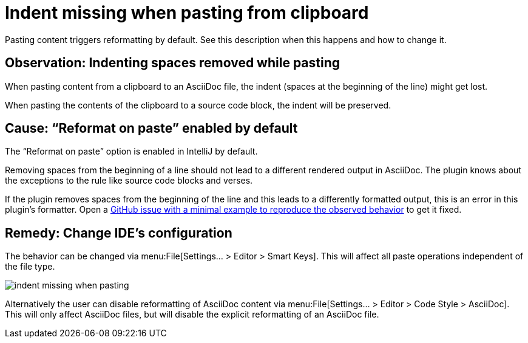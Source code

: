 = Indent missing when pasting from clipboard
:navtitle: Indent missing when pasting
:description: Pasting content triggers reformatting by default. See this description when this happens and how to change it.

{description}

== Observation: Indenting spaces removed while pasting

When pasting content from a clipboard to an AsciiDoc file, the indent (spaces at the beginning of the line) might get lost.

When pasting the contents of the clipboard to a source code block, the indent will be preserved.

== Cause: "`Reformat on paste`" enabled by default

The "`Reformat on paste`" option is enabled in IntelliJ by default.

Removing spaces from the beginning of a line should not lead to a different rendered output in AsciiDoc.
The plugin knows about the exceptions to the rule like source code blocks and verses.

If the plugin removes spaces from the beginning of the line and this leads to a differently formatted output, this is an error in this plugin's formatter.
Open a https://github.com/asciidoctor/asciidoctor-intellij-plugin/issues[GitHub issue with a minimal example to reproduce the observed behavior] to get it fixed.

== Remedy: Change IDE's configuration

The behavior can be changed via menu:File[Settings... > Editor > Smart Keys].
This will affect all paste operations independent of the file type.

image::indent-missing-when-pasting.png[]

Alternatively the user can disable reformatting of AsciiDoc content via menu:File[Settings... > Editor > Code Style > AsciiDoc].
This will only affect AsciiDoc files, but will disable the explicit reformatting of an AsciiDoc file.

